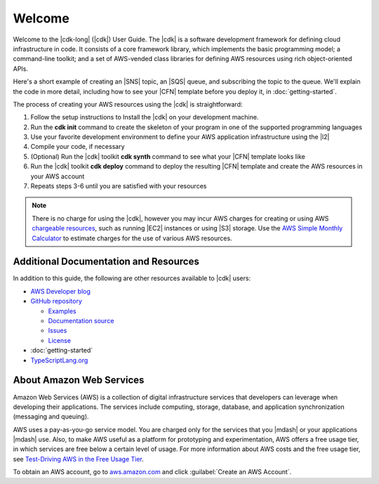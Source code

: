 .. Copyright 2010-2018 Amazon.com, Inc. or its affiliates. All Rights Reserved.

   This work is licensed under a Creative Commons Attribution-NonCommercial-ShareAlike 4.0
   International License (the "License"). You may not use this file except in compliance with the
   License. A copy of the License is located at http://creativecommons.org/licenses/by-nc-sa/4.0/.

   This file is distributed on an "AS IS" BASIS, WITHOUT WARRANTIES OR CONDITIONS OF ANY KIND,
   either express or implied. See the License for the specific language governing permissions and
   limitations under the License.

.. _welcome:

#######
Welcome
#######

Welcome to the |cdk-long| (|cdk|) User Guide.
The |cdk| is a software development framework for defining cloud infrastructure in code.
It consists of a core framework library,
which implements the basic programming model;
a command-line toolkit;
and a set of AWS-vended class libraries for defining AWS resources
using rich object-oriented APIs.

Here's a short example of creating an |SNS| topic, an |SQS| queue,
and subscribing the topic to the queue.
We'll explain the code in more detail,
including how to see your |CFN| template before you deploy it,
in :doc:`getting-started`.

.. tabs::

   .. code-tab:: js

      const sns = require('@aws-cdk/aws-sns');
      const sqs = require('@aws-cdk/aws-sqs');
      const cdk = require('@aws-cdk/cdk');

      class HelloStack extends cdk.Stack {
        constructor(parent, id, props) {
          super(parent, id, props);

          const topic = new Topic(this, 'MyTopic');
          const queue = new Queue(this, 'MyQueue', {
            visibilityTimeoutSec: 300
          });

          topic.subscribeQueue(queue);
        }
      }

   .. code-tab:: ts

      import sns = require('@aws-cdk/aws-sns');
      import sqs = require('@aws-cdk/aws-sqs');
      import cdk = require('@aws-cdk/cdk');

      class HelloStack extends cdk.Stack {
        constructor(parent: cdk.App, name: string, props?: cdk.StackProps) {
          super(parent, name, props);

          const topic = new sns.Topic(this, 'MyTopic');

          const queue = new sqs.Queue(this, 'MyQueue', {
            visibilityTimeoutSec: 300
          });

          topic.subscribeQueue(queue);
        }
      }

   .. code-tab:: java

      import com.amazonaws.cdk.App;
      import com.amazonaws.cdk.Stack;
      import com.amazonaws.cdk.StackProps;
      import com.amazonaws.cdk.aws.sns.Topic;
      import com.amazonaws.cdk.aws.sns.TopicProps;
      import com.amazonaws.cdk.aws.sqs.Queue;
      import com.amazonaws.cdk.aws.sqs.QueueProps;

      public class HelloStack extends Stack {
          public HelloStack(final App parent, final String name, final StackProps props) {
              super(parent, name, props);

              Topic topic = new Topic(this, "MyTopic");

              Queue queue = new Queue(this, "MyQueue", QueueProps.builder()
                      .withVisibilityTimeoutSec(300)
                      .build());

              topic.subscribeQueue(queue);
          }
      }

The process of creating your AWS resources using the |cdk| is straightforward:

1. Follow the setup instructions to Install the |cdk| on your development machine.
2. Run the **cdk init** command to create the skeleton of your program
   in one of the supported programming languages
3. Use your favorite development environment to define your AWS application infrastructure
   using the |l2|
4. Compile your code, if necessary
5. (Optional) Run the |cdk| toolkit **cdk synth** command to see what your |CFN| template looks like
6. Run the |cdk| toolkit **cdk deploy** command to deploy the resulting |CFN| template
   and create the AWS resources in your AWS account
7. Repeats steps 3-6 until you are satisfied with your resources

.. note:: There is no charge for using the |cdk|, however you may incur AWS charges for creating or using AWS
          `chargeable resources <http://docs.aws.amazon.com/general/latest/gr/glos-chap.html#chargeable-resources>`_,
          such as running |EC2| instances or using |S3| storage.
          Use the
          `AWS Simple Monthly Calculator <http://calculator.s3.amazonaws.com/index.html>`_
          to estimate charges for the use of various AWS resources.

.. _aws_cdk_additional_resources:

Additional Documentation and Resources
======================================

In addition to this guide, the following are other resources available to |cdk| users:

* `AWS Developer blog <https://aws.amazon.com/blogs/developer/>`_
* `GitHub repository <https://github.com/awslabs/aws-cdk>`_

  * `Examples <https://github.com/awslabs/aws-cdk/tree/master/examples>`_
  * `Documentation source <https://github.com/awslabs/aws-cdk/tree/master/packages/aws-cdk-docs/src>`_
  * `Issues <https://github.com/awslabs/aws-cdk/issues>`_
  * `License <https://github.com/awslabs/aws-cdk/blob/master/LICENSE.md>`_

* :doc:`getting-started`
* `TypeScriptLang.org <https://www.typescriptlang.org/>`_

.. TBD:
   * FAQ (link)
   * Installing the |cdk| (video) (link)

.. _about-aws:

About Amazon Web Services
=========================

Amazon Web Services (AWS) is a collection of digital infrastructure services that developers can
leverage when developing their applications. The services include computing, storage, database, and
application synchronization (messaging and queuing).

AWS uses a pay-as-you-go service model. You are charged only for the services that you |mdash| or
your applications |mdash| use. Also, to make AWS useful as a platform for prototyping and
experimentation, AWS offers a free usage tier, in which services are free below a certain level of
usage. For more information about AWS costs and the free usage tier, see
`Test-Driving AWS in the Free Usage Tier <http://docs.aws.amazon.com/awsaccountbilling/latest/aboutv2/billing-free-tier.html>`_.

To obtain an AWS account, go to `aws.amazon.com <https://aws.amazon.com>`_ and click :guilabel:`Create an AWS Account`.
